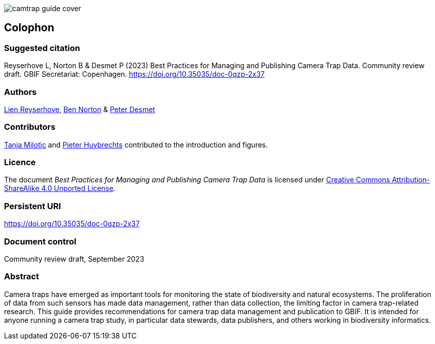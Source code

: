// add cover image to img directory and update filename below
ifdef::backend-html5[]
image::img/web/camtrap-guide-cover.png[]
endif::backend-html5[]

== Colophon

=== Suggested citation

Reyserhove L, Norton B & Desmet P (2023) Best Practices for Managing and Publishing Camera Trap Data. Community review draft. GBIF Secretariat: Copenhagen. https://doi.org/10.35035/doc-0qzp-2x37

=== Authors

https://orcid.org/0000-0001-7484-9267[Lien Reyserhove], https://orcid.org/0000-0002-5819-9134[Ben Norton] & https://orcid.org/0000-0002-8442-8025[Peter Desmet]

=== Contributors

https://orcid.org/0000-0002-3129-6196[Tanja Milotic] and https://orcid.org/0000-0002-6658-6062[Pieter Huybrechts] contributed to the introduction and figures.

=== Licence

The document _Best Practices for Managing and Publishing Camera Trap Data_ is licensed under https://creativecommons.org/licenses/by-sa/4.0[Creative Commons Attribution-ShareAlike 4.0 Unported License].

=== Persistent URI

https://doi.org/10.35035/doc-0qzp-2x37

=== Document control

Community review draft, September 2023

=== Abstract

Camera traps have emerged as important tools for monitoring the state of biodiversity and natural ecosystems. The proliferation of data from such sensors has made data management, rather than data collection, the limiting factor in camera trap-related research. This guide provides recommendations for camera trap data management and publication to GBIF. It is intended for anyone running a camera trap study, in particular data stewards, data publishers, and others working in biodiversity informatics.

<<<
